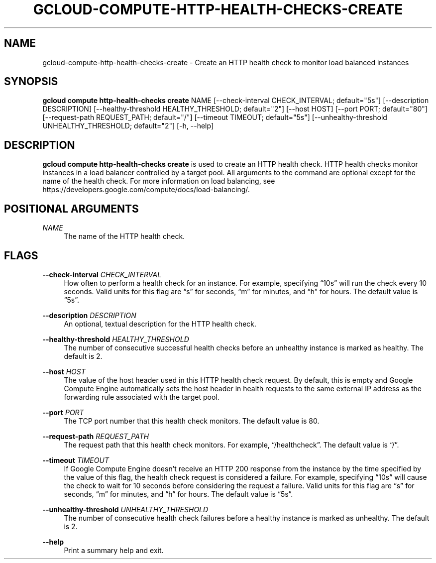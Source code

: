 '\" t
.\"     Title: gcloud-compute-http-health-checks-create
.\"    Author: [FIXME: author] [see http://docbook.sf.net/el/author]
.\" Generator: DocBook XSL Stylesheets v1.78.1 <http://docbook.sf.net/>
.\"      Date: 05/20/2014
.\"    Manual: \ \&
.\"    Source: \ \&
.\"  Language: English
.\"
.TH "GCLOUD\-COMPUTE\-HTTP\-HEALTH\-CHECKS\-CREATE" "1" "05/20/2014" "\ \&" "\ \&"
.\" -----------------------------------------------------------------
.\" * Define some portability stuff
.\" -----------------------------------------------------------------
.\" ~~~~~~~~~~~~~~~~~~~~~~~~~~~~~~~~~~~~~~~~~~~~~~~~~~~~~~~~~~~~~~~~~
.\" http://bugs.debian.org/507673
.\" http://lists.gnu.org/archive/html/groff/2009-02/msg00013.html
.\" ~~~~~~~~~~~~~~~~~~~~~~~~~~~~~~~~~~~~~~~~~~~~~~~~~~~~~~~~~~~~~~~~~
.ie \n(.g .ds Aq \(aq
.el       .ds Aq '
.\" -----------------------------------------------------------------
.\" * set default formatting
.\" -----------------------------------------------------------------
.\" disable hyphenation
.nh
.\" disable justification (adjust text to left margin only)
.ad l
.\" -----------------------------------------------------------------
.\" * MAIN CONTENT STARTS HERE *
.\" -----------------------------------------------------------------
.SH "NAME"
gcloud-compute-http-health-checks-create \- Create an HTTP health check to monitor load balanced instances
.SH "SYNOPSIS"
.sp
\fBgcloud compute http\-health\-checks create\fR NAME [\-\-check\-interval CHECK_INTERVAL; default="5s"] [\-\-description DESCRIPTION] [\-\-healthy\-threshold HEALTHY_THRESHOLD; default="2"] [\-\-host HOST] [\-\-port PORT; default="80"] [\-\-request\-path REQUEST_PATH; default="/"] [\-\-timeout TIMEOUT; default="5s"] [\-\-unhealthy\-threshold UNHEALTHY_THRESHOLD; default="2"] [\-h, \-\-help]
.SH "DESCRIPTION"
.sp
\fBgcloud compute http\-health\-checks create\fR is used to create an HTTP health check\&. HTTP health checks monitor instances in a load balancer controlled by a target pool\&. All arguments to the command are optional except for the name of the health check\&. For more information on load balancing, see https://developers\&.google\&.com/compute/docs/load\-balancing/\&.
.SH "POSITIONAL ARGUMENTS"
.PP
\fINAME\fR
.RS 4
The name of the HTTP health check\&.
.RE
.SH "FLAGS"
.PP
\fB\-\-check\-interval\fR \fICHECK_INTERVAL\fR
.RS 4
How often to perform a health check for an instance\&. For example, specifying \(lq10s\(rq will run the check every 10 seconds\&. Valid units for this flag are \(lqs\(rq for seconds, \(lqm\(rq for minutes, and \(lqh\(rq for hours\&. The default value is \(lq5s\(rq\&.
.RE
.PP
\fB\-\-description\fR \fIDESCRIPTION\fR
.RS 4
An optional, textual description for the HTTP health check\&.
.RE
.PP
\fB\-\-healthy\-threshold\fR \fIHEALTHY_THRESHOLD\fR
.RS 4
The number of consecutive successful health checks before an unhealthy instance is marked as healthy\&. The default is 2\&.
.RE
.PP
\fB\-\-host\fR \fIHOST\fR
.RS 4
The value of the host header used in this HTTP health check request\&. By default, this is empty and Google Compute Engine automatically sets the host header in health requests to the same external IP address as the forwarding rule associated with the target pool\&.
.RE
.PP
\fB\-\-port\fR \fIPORT\fR
.RS 4
The TCP port number that this health check monitors\&. The default value is 80\&.
.RE
.PP
\fB\-\-request\-path\fR \fIREQUEST_PATH\fR
.RS 4
The request path that this health check monitors\&. For example, \(lq/healthcheck\(rq\&. The default value is \(lq/\(rq\&.
.RE
.PP
\fB\-\-timeout\fR \fITIMEOUT\fR
.RS 4
If Google Compute Engine doesn\(cqt receive an HTTP 200 response from the instance by the time specified by the value of this flag, the health check request is considered a failure\&. For example, specifying \(lq10s\(rq will cause the check to wait for 10 seconds before considering the request a failure\&. Valid units for this flag are \(lqs\(rq for seconds, \(lqm\(rq for minutes, and \(lqh\(rq for hours\&. The default value is \(lq5s\(rq\&.
.RE
.PP
\fB\-\-unhealthy\-threshold\fR \fIUNHEALTHY_THRESHOLD\fR
.RS 4
The number of consecutive health check failures before a healthy instance is marked as unhealthy\&. The default is 2\&.
.RE
.PP
\fB\-\-help\fR
.RS 4
Print a summary help and exit\&.
.RE
